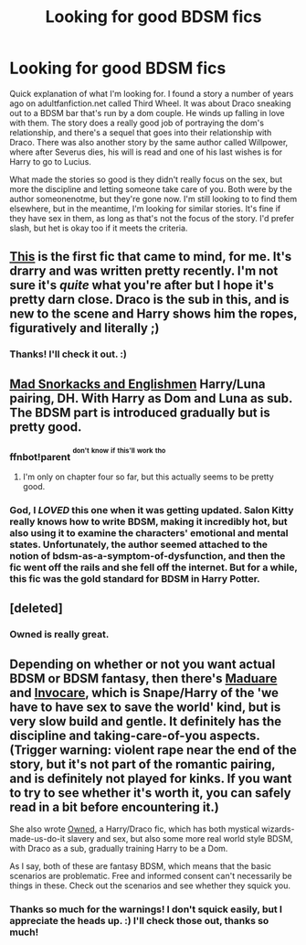 #+TITLE: Looking for good BDSM fics

* Looking for good BDSM fics
:PROPERTIES:
:Author: LesbianDildoJesus
:Score: 2
:DateUnix: 1438223634.0
:DateShort: 2015-Jul-30
:FlairText: Request
:END:
Quick explanation of what I'm looking for. I found a story a number of years ago on adultfanfiction.net called Third Wheel. It was about Draco sneaking out to a BDSM bar that's run by a dom couple. He winds up falling in love with them. The story does a really good job of portraying the dom's relationship, and there's a sequel that goes into their relationship with Draco. There was also another story by the same author called Willpower, where after Severus dies, his will is read and one of his last wishes is for Harry to go to Lucius.

What made the stories so good is they didn't really focus on the sex, but more the discipline and letting someone take care of you. Both were by the author someonenotme, but they're gone now. I'm still looking to to find them elsewhere, but in the meantime, I'm looking for similar stories. It's fine if they have sex in them, as long as that's not the focus of the story. I'd prefer slash, but het is okay too if it meets the criteria.


** [[http://archiveofourown.org/works/4177539/chapters/9432279][This]] is the first fic that came to mind, for me. It's drarry and was written pretty recently. I'm not sure it's /quite/ what you're after but I hope it's pretty darn close. Draco is the sub in this, and is new to the scene and Harry shows him the ropes, figuratively and literally ;)
:PROPERTIES:
:Author: Korsola
:Score: 3
:DateUnix: 1438225059.0
:DateShort: 2015-Jul-30
:END:

*** Thanks! I'll check it out. :)
:PROPERTIES:
:Author: LesbianDildoJesus
:Score: 1
:DateUnix: 1438230047.0
:DateShort: 2015-Jul-30
:END:


** [[http://hp.adult-fanfiction.org/story.php?no=600021832][Mad Snorkacks and Englishmen]] Harry/Luna pairing, DH. With Harry as Dom and Luna as sub. The BDSM part is introduced gradually but is pretty good.
:PROPERTIES:
:Author: Sitethief
:Score: 2
:DateUnix: 1438239197.0
:DateShort: 2015-Jul-30
:END:

*** ffnbot!parent ^{^{don't}} ^{^{know}} ^{^{if}} ^{^{this'll}} ^{^{work}} ^{^{tho}}
:PROPERTIES:
:Score: 2
:DateUnix: 1438268479.0
:DateShort: 2015-Jul-30
:END:

**** I'm only on chapter four so far, but this actually seems to be pretty good.
:PROPERTIES:
:Author: onlytoask
:Score: 1
:DateUnix: 1438320324.0
:DateShort: 2015-Jul-31
:END:


*** God, I /LOVED/ this one when it was getting updated. Salon Kitty really knows how to write BDSM, making it incredibly hot, but also using it to examine the characters' emotional and mental states. Unfortunately, the author seemed attached to the notion of bdsm-as-a-symptom-of-dysfunction, and then the fic went off the rails and she fell off the internet. But for a while, this fic was the gold standard for BDSM in Harry Potter.
:PROPERTIES:
:Author: Karasu-sama
:Score: 2
:DateUnix: 1438320507.0
:DateShort: 2015-Jul-31
:END:


** [deleted]
:PROPERTIES:
:Score: 2
:DateUnix: 1438301788.0
:DateShort: 2015-Jul-31
:END:

*** Owned is really great.
:PROPERTIES:
:Author: InspirationMinuit
:Score: 2
:DateUnix: 1438614799.0
:DateShort: 2015-Aug-03
:END:


** Depending on whether or not you want actual BDSM or BDSM fantasy, then there's [[http://www.walkingtheplank.org/archive/viewstory.php?sid=1985&warning=4][Maduare]] and [[http://www.walkingtheplank.org/archive/viewstory.php?sid=1515&warning=Explicit%20Sex/Violence][Invocare]], which is Snape/Harry of the 'we have to have sex to save the world' kind, but is very slow build and gentle. It definitely has the discipline and taking-care-of-you aspects. (Trigger warning: violent rape near the end of the story, but it's not part of the romantic pairing, and is definitely not played for kinks. If you want to try to see whether it's worth it, you can safely read in a bit before encountering it.)

She also wrote [[http://www.thehexfiles.net/viewstory.php?sid=15313][Owned]], a Harry/Draco fic, which has both mystical wizards-made-us-do-it slavery and sex, but also some more real world style BDSM, with Draco as a sub, gradually training Harry to be a Dom.

As I say, both of these are fantasy BDSM, which means that the basic scenarios are problematic. Free and informed consent can't necessarily be things in these. Check out the scenarios and see whether they squick you.
:PROPERTIES:
:Author: BabyBringMeToast
:Score: 2
:DateUnix: 1438557673.0
:DateShort: 2015-Aug-03
:END:

*** Thanks so much for the warnings! I don't squick easily, but I appreciate the heads up. :) I'll check those out, thanks so much!
:PROPERTIES:
:Author: LesbianDildoJesus
:Score: 1
:DateUnix: 1438635723.0
:DateShort: 2015-Aug-04
:END:
